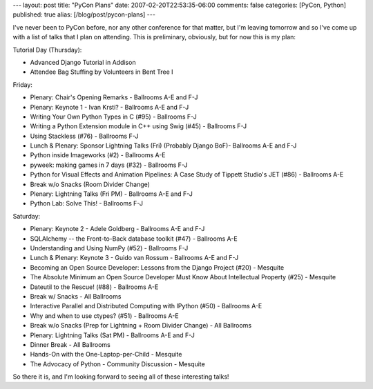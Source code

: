 ---
layout: post
title: "PyCon Plans"
date: 2007-02-20T22:53:35-06:00
comments: false
categories: [PyCon, Python]
published: true
alias: [/blog/post/pycon-plans]
---

I've never been to PyCon before, nor any other conference for that matter, but I'm leaving tomorrow and so I've come up with a list of talks that I plan on attending.  This is preliminary, obviously, but for now this is my plan:

Tutorial Day (Thursday):

* Advanced Django Tutorial in Addison
* Attendee Bag Stuffing by Volunteers in Bent Tree I

Friday:

* Plenary: Chair's Opening Remarks - Ballrooms A-E and F-J
* Plenary: Keynote 1 - Ivan Krsti? - Ballrooms A-E and F-J
* Writing Your Own Python Types in C (#95) - Ballrooms F-J
* Writing a Python Extension module in C++ using Swig (#45) - Ballrooms F-J
* Using Stackless (#76) - Ballrooms F-J
* Lunch & Plenary: Sponsor Lightning Talks (Fri) (Probably Django BoF)- Ballrooms A-E and F-J
* Python inside Imageworks (#2) - Ballrooms A-E
* pyweek: making games in 7 days (#32) - Ballrooms F-J
* Python for Visual Effects and Animation Pipelines: A Case Study of Tippett Studio's JET (#86) - Ballrooms A-E
* Break w/o Snacks (Room Divider Change)
* Plenary: Lightning Talks (Fri PM) - Ballrooms A-E and F-J
* Python Lab: Solve This! - Ballrooms F-J

Saturday:

* Plenary: Keynote 2 - Adele Goldberg - Ballrooms A-E and F-J
* SQLAlchemy -- the Front-to-Back database toolkit (#47) - Ballrooms A-E
* Understanding and Using NumPy (#52) - Ballrooms F-J
* Lunch & Plenary: Keynote 3 - Guido van Rossum - Ballrooms A-E and F-J
* Becoming an Open Source Developer: Lessons from the Django Project (#20) - Mesquite
* The Absolute Minimum an Open Source Developer Must Know About Intellectual Property (#25) - Mesquite
* Dateutil to the Rescue! (#88) - Ballrooms A-E
* Break w/ Snacks - All Ballrooms
* Interactive Parallel and Distributed Computing with IPython (#50) - Ballrooms A-E
* Why and when to use ctypes? (#51) - Ballrooms A-E
* Break w/o Snacks (Prep for Lightning + Room Divider Change) - All Ballrooms
* Plenary: Lightning Talks (Sat PM) - Ballrooms A-E and F-J
* Dinner Break - All Ballrooms
* Hands-On with the One-Laptop-per-Child - Mesquite
* The Advocacy of Python - Community Discussion - Mesquite

So there it is, and I'm looking forward to seeing all of these interesting talks!